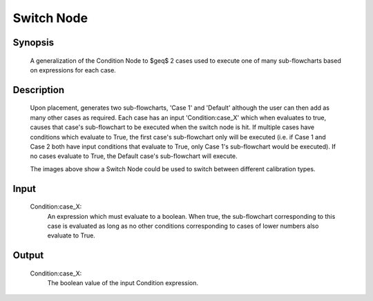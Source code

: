 Switch Node
=========

Synopsis 
---------
	A generalization of the Condition Node to $\geq$ 2 cases used to execute one of many sub-flowcharts based on expressions for each case.


Description 
---------
	Upon placement, generates two sub-flowcharts, 'Case 1' and 'Default' although the user can then add as many other cases as required. Each case has an input 'Condition:case_X' which when evaluates to true, causes that case's sub-flowchart to be executed when the switch node is hit. If multiple cases have conditions which evaluate to True, the first case's sub-flowchart only will be executed (i.e. if Case 1 and Case 2 both have input conditions that evaluate to True, only Case 1's sub-flowchart would be executed). If no cases evaluate to True, the Default case's sub-flowchart will execute. 
	 .. image:: images/switch_node.PNG
		:scale: 80%	
	 .. image:: images/switch_node_exp.PNG
		:scale: 80%	
	The images above show a Switch Node could be used to switch between different calibration types. 


Input 
---------
	Condition\:case_X: 
		An expression which must evaluate to a boolean. When true, the sub-flowchart corresponding to this case is evaluated as long as no other conditions corresponding to cases of lower numbers also evaluate to True. 


Output 
---------
	Condition\:case_X:
		The boolean value of the input Condition expression. 